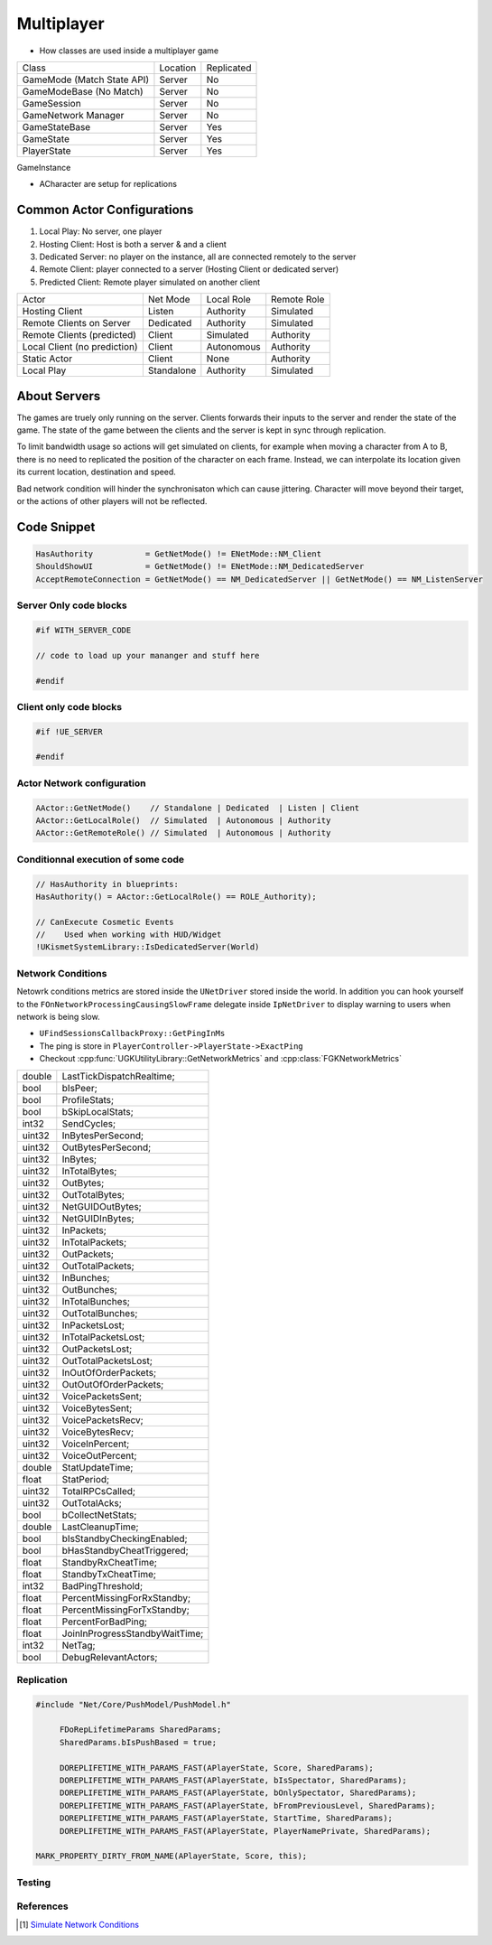 Multiplayer
===========

* How classes are used inside a multiplayer game

+----------------------------+----------+------------+
| Class                      | Location | Replicated |
+----------------------------+----------+------------+
| GameMode (Match State API) | Server   | No         |
+----------------------------+----------+------------+
| GameModeBase (No Match)    | Server   | No         |
+----------------------------+----------+------------+
| GameSession                | Server   | No         |
+----------------------------+----------+------------+
| GameNetwork Manager        | Server   | No         |
+----------------------------+----------+------------+
| GameStateBase              | Server   | Yes        |
+----------------------------+----------+------------+
| GameState                  | Server   | Yes        |
+----------------------------+----------+------------+
| PlayerState                | Server   | Yes        |
+----------------------------+----------+------------+


GameInstance


* ACharacter are setup for replications

Common Actor Configurations
~~~~~~~~~~~~~~~~~~~~~~~~~~~

#. Local Play: No server, one player
#. Hosting Client: Host is both a server & and a client
#. Dedicated Server: no player on the instance, all are connected remotely to the server
#. Remote Client: player connected to a server (Hosting Client or dedicated server)
#. Predicted Client: Remote player simulated on another client

+------------------------------+------------+------------+-------------+
| Actor                        | Net Mode   | Local Role | Remote Role |
+------------------------------+------------+------------+-------------+
| Hosting Client               | Listen     | Authority  | Simulated   |
+------------------------------+------------+------------+-------------+
| Remote Clients on Server     | Dedicated  | Authority  | Simulated   |
+------------------------------+------------+------------+-------------+
| Remote Clients (predicted)   | Client     | Simulated  | Authority   |
+------------------------------+------------+------------+-------------+
| Local Client (no prediction) | Client     | Autonomous | Authority   |
+------------------------------+------------+------------+-------------+
| Static Actor                 | Client     | None       | Authority   |
+------------------------------+------------+------------+-------------+
| Local Play                   | Standalone | Authority  | Simulated   |
+------------------------------+------------+------------+-------------+


About Servers
~~~~~~~~~~~~~

The games are truely only running on the server. Clients forwards their inputs to the server
and render the state of the game. The state of the game between the clients and the server is
kept in sync through replication.

To limit bandwidth usage so actions will get simulated on clients, for example when moving
a character from A to B, there is no need to replicated the position of the character on each frame.
Instead, we can interpolate its location given its current location, destination and speed.

Bad network condition will hinder the synchronisaton which can cause jittering.
Character will move beyond their target, or the actions of other players will not be reflected.


Code Snippet
~~~~~~~~~~~~

.. code-block:: cpp

   HasAuthority           = GetNetMode() != ENetMode::NM_Client
   ShouldShowUI           = GetNetMode() != ENetMode::NM_DedicatedServer
   AcceptRemoteConnection = GetNetMode() == NM_DedicatedServer || GetNetMode() == NM_ListenServer


Server Only code blocks
-----------------------

.. code-block:: cpp

   #if WITH_SERVER_CODE

   // code to load up your mananger and stuff here

   #endif


Client only code blocks
-----------------------

.. code-block:: cpp

   #if !UE_SERVER

   #endif


Actor Network configuration
---------------------------

.. code-block:: cpp

   AActor::GetNetMode()    // Standalone | Dedicated  | Listen | Client
   AActor::GetLocalRole()  // Simulated  | Autonomous | Authority
   AActor::GetRemoteRole() // Simulated  | Autonomous | Authority


Conditionnal execution of some code
-----------------------------------

.. code-block:: cpp

   // HasAuthority in blueprints:
   HasAuthority() = AActor::GetLocalRole() == ROLE_Authority);

   // CanExecute Cosmetic Events
   //    Used when working with HUD/Widget
   !UKismetSystemLibrary::IsDedicatedServer(World)


Network Conditions
------------------

Netowrk conditions metrics are stored inside the ``UNetDriver`` stored inside the world.
In addition you can hook yourself to the ``FOnNetworkProcessingCausingSlowFrame`` delegate inside ``IpNetDriver``
to display warning to users when network is being slow.

* ``UFindSessionsCallbackProxy::GetPingInMs``
* The ping is store in ``PlayerController->PlayerState->ExactPing``
* Checkout :cpp:func:`UGKUtilityLibrary::GetNetworkMetrics` and :cpp:class:`FGKNetworkMetrics`

+--------+--------------------------------+
| double | LastTickDispatchRealtime;      |
+--------+--------------------------------+
| bool   | bIsPeer;                       |
+--------+--------------------------------+
| bool   | ProfileStats;                  |
+--------+--------------------------------+
| bool   | bSkipLocalStats;               |
+--------+--------------------------------+
| int32  | SendCycles;                    |
+--------+--------------------------------+
| uint32 | InBytesPerSecond;              |
+--------+--------------------------------+
| uint32 | OutBytesPerSecond;             |
+--------+--------------------------------+
| uint32 | InBytes;                       |
+--------+--------------------------------+
| uint32 | InTotalBytes;                  |
+--------+--------------------------------+
| uint32 | OutBytes;                      |
+--------+--------------------------------+
| uint32 | OutTotalBytes;                 |
+--------+--------------------------------+
| uint32 | NetGUIDOutBytes;               |
+--------+--------------------------------+
| uint32 | NetGUIDInBytes;                |
+--------+--------------------------------+
| uint32 | InPackets;                     |
+--------+--------------------------------+
| uint32 | InTotalPackets;                |
+--------+--------------------------------+
| uint32 | OutPackets;                    |
+--------+--------------------------------+
| uint32 | OutTotalPackets;               |
+--------+--------------------------------+
| uint32 | InBunches;                     |
+--------+--------------------------------+
| uint32 | OutBunches;                    |
+--------+--------------------------------+
| uint32 | InTotalBunches;                |
+--------+--------------------------------+
| uint32 | OutTotalBunches;               |
+--------+--------------------------------+
| uint32 | InPacketsLost;                 |
+--------+--------------------------------+
| uint32 | InTotalPacketsLost;            |
+--------+--------------------------------+
| uint32 | OutPacketsLost;                |
+--------+--------------------------------+
| uint32 | OutTotalPacketsLost;           |
+--------+--------------------------------+
| uint32 | InOutOfOrderPackets;           |
+--------+--------------------------------+
| uint32 | OutOutOfOrderPackets;          |
+--------+--------------------------------+
| uint32 | VoicePacketsSent;              |
+--------+--------------------------------+
| uint32 | VoiceBytesSent;                |
+--------+--------------------------------+
| uint32 | VoicePacketsRecv;              |
+--------+--------------------------------+
| uint32 | VoiceBytesRecv;                |
+--------+--------------------------------+
| uint32 | VoiceInPercent;                |
+--------+--------------------------------+
| uint32 | VoiceOutPercent;               |
+--------+--------------------------------+
| double | StatUpdateTime;                |
+--------+--------------------------------+
| float  | StatPeriod;                    |
+--------+--------------------------------+
| uint32 | TotalRPCsCalled;               |
+--------+--------------------------------+
| uint32 | OutTotalAcks;                  |
+--------+--------------------------------+
| bool   | bCollectNetStats;              |
+--------+--------------------------------+
| double | LastCleanupTime;               |
+--------+--------------------------------+
| bool   | bIsStandbyCheckingEnabled;     |
+--------+--------------------------------+
| bool   | bHasStandbyCheatTriggered;     |
+--------+--------------------------------+
| float  | StandbyRxCheatTime;            |
+--------+--------------------------------+
| float  | StandbyTxCheatTime;            |
+--------+--------------------------------+
| int32  | BadPingThreshold;              |
+--------+--------------------------------+
| float  | PercentMissingForRxStandby;    |
+--------+--------------------------------+
| float  | PercentMissingForTxStandby;    |
+--------+--------------------------------+
| float  | PercentForBadPing;             |
+--------+--------------------------------+
| float  | JoinInProgressStandbyWaitTime; |
+--------+--------------------------------+
| int32  | NetTag;                        |
+--------+--------------------------------+
| bool   | DebugRelevantActors;           |
+--------+--------------------------------+


Replication
-----------

.. code-block:: cpp

   #include "Net/Core/PushModel/PushModel.h"

	FDoRepLifetimeParams SharedParams;
	SharedParams.bIsPushBased = true;

	DOREPLIFETIME_WITH_PARAMS_FAST(APlayerState, Score, SharedParams);
	DOREPLIFETIME_WITH_PARAMS_FAST(APlayerState, bIsSpectator, SharedParams);
	DOREPLIFETIME_WITH_PARAMS_FAST(APlayerState, bOnlySpectator, SharedParams);
	DOREPLIFETIME_WITH_PARAMS_FAST(APlayerState, bFromPreviousLevel, SharedParams);
	DOREPLIFETIME_WITH_PARAMS_FAST(APlayerState, StartTime, SharedParams);
	DOREPLIFETIME_WITH_PARAMS_FAST(APlayerState, PlayerNamePrivate, SharedParams);

   MARK_PROPERTY_DIRTY_FROM_NAME(APlayerState, Score, this);

Testing
--------



References
----------

.. [1] `Simulate Network Conditions <https://www.unrealengine.com/en-US/blog/finding-network-based-exploits?sessionInvalidated=true>`_